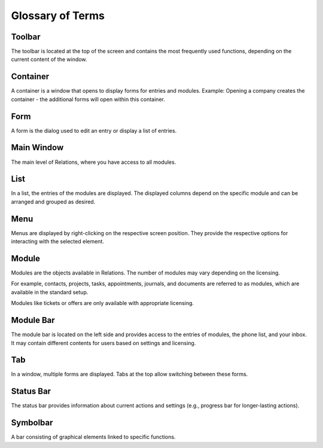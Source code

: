 Glossary of Terms
=====

Toolbar
----

The toolbar is located at the top of the screen and contains the most frequently used functions, depending on the current content of the window.

Container
----

A container is a window that opens to display forms for entries and modules.
Example: Opening a company creates the container - the additional forms will open within this container.

Form
----

A form is the dialog used to edit an entry or display a list of entries.

Main Window
----

The main level of Relations, where you have access to all modules.

List
----

In a list, the entries of the modules are displayed. The displayed columns depend on the specific module and can be arranged and grouped as desired.

Menu
----
Menus are displayed by right-clicking on the respective screen position. They provide the respective options for interacting with the selected element.

Module
----

Modules are the objects available in Relations. The number of modules may vary depending on the licensing.

For example, contacts, projects, tasks, appointments, journals, and documents are referred to as modules, which are available in the standard setup.

Modules like tickets or offers are only available with appropriate licensing.

Module Bar
----

The module bar is located on the left side and provides access to the entries of modules, the phone list, and your inbox. It may contain different contents for users based on settings and licensing.

Tab
----

In a window, multiple forms are displayed. Tabs at the top allow switching between these forms.

Status Bar
----

The status bar provides information about current actions and settings (e.g., progress bar for longer-lasting actions).

Symbolbar
----

A bar consisting of graphical elements linked to specific functions.
